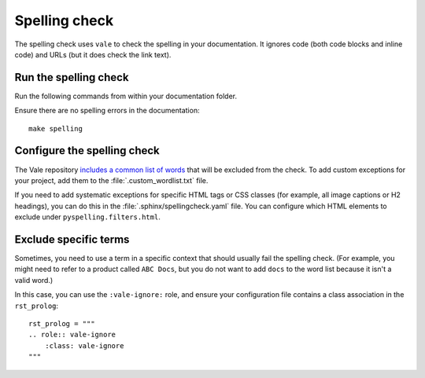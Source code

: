 .. _automatic-checks-spelling:

Spelling check
==============

The spelling check uses ``vale`` to check the spelling in your documentation.
It ignores code (both code blocks and inline code) and URLs (but it does check the link text).

Run the spelling check
----------------------

Run the following commands from within your documentation folder.

Ensure there are no spelling errors in the documentation::

  make spelling

Configure the spelling check
----------------------------

The Vale repository `includes a common list of words <https://github.com/canonical/documentation-style-guide/blob/main/styles/config/vocabularies/Canonical/accept.txt>`_ that will be excluded from the check.
To add custom exceptions for your project, add them to the :file:`.custom_wordlist.txt` file.

If you need to add systematic exceptions for specific HTML tags or CSS classes (for example, all image captions or H2 headings), you can do this in the :file:`.sphinx/spellingcheck.yaml` file.
You can configure which HTML elements to exclude under ``pyspelling.filters.html``.

Exclude specific terms
----------------------

Sometimes, you need to use a term in a specific context that should usually fail the spelling check.
(For example, you might need to refer to a product called ``ABC Docs``, but you do not want to add ``docs`` to the word list because it isn't a valid word.)

In this case, you can use the ``:vale-ignore:`` role, and ensure your configuration file contains a class association in the ``rst_prolog``::

  rst_prolog = """
  .. role:: vale-ignore
      :class: vale-ignore
  """